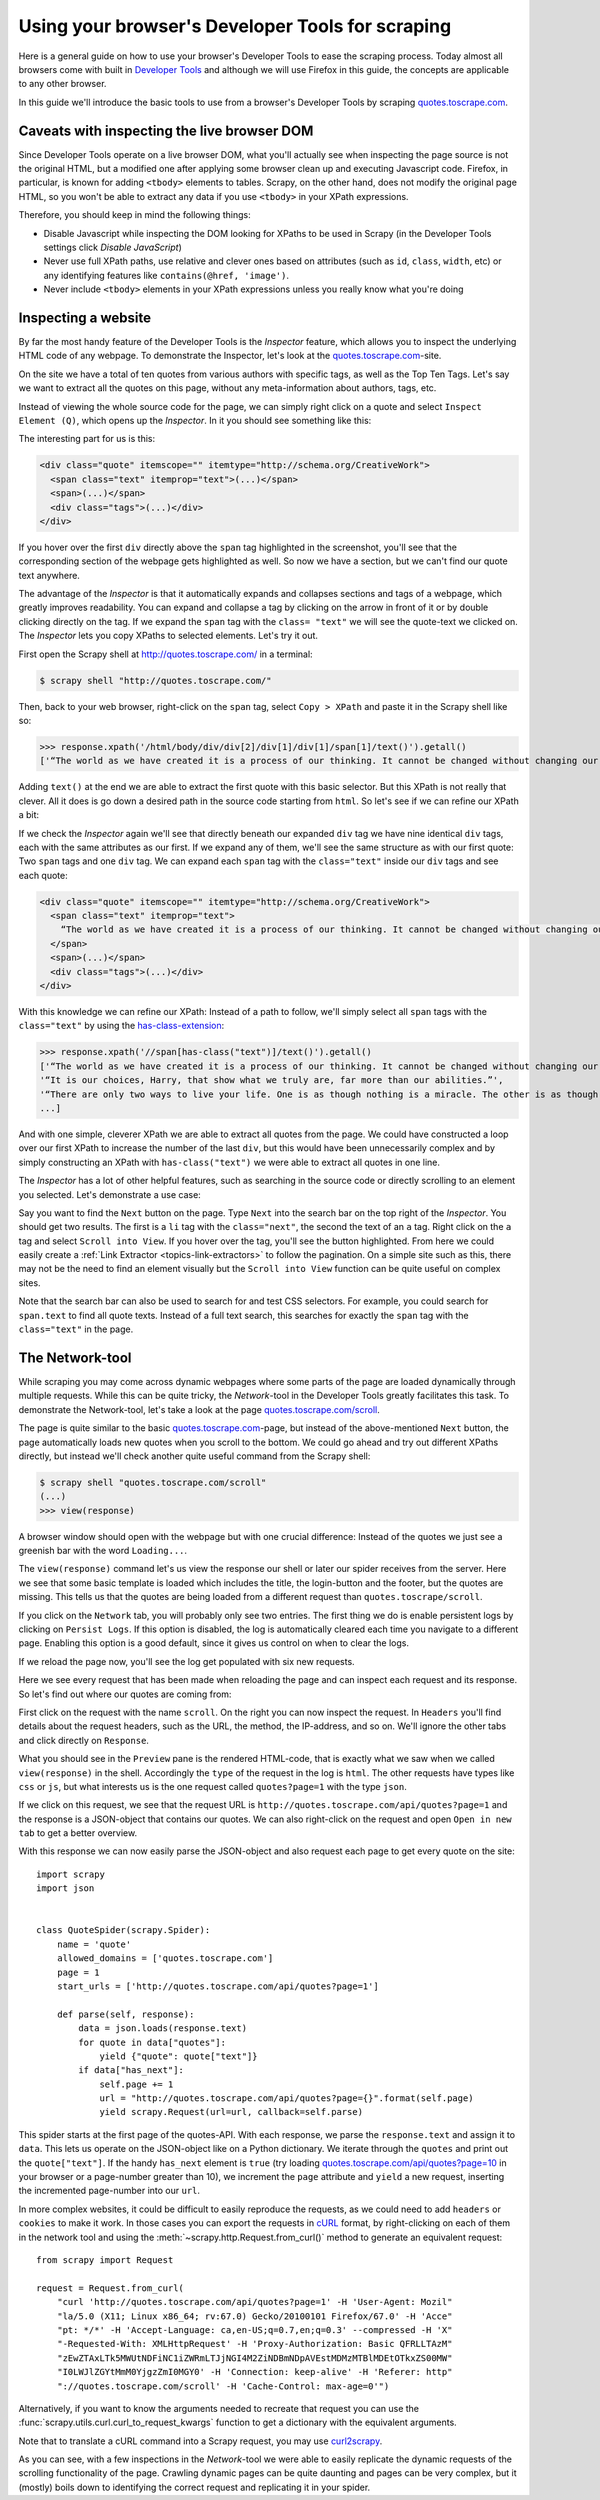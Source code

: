 .. _topics-developer-tools:

=================================================
Using your browser's Developer Tools for scraping
=================================================

Here is a general guide on how to use your browser's Developer Tools
to ease the scraping process. Today almost all browsers come with 
built in `Developer Tools`_ and although we will use Firefox in this
guide, the concepts are applicable to any other browser. 

In this guide we'll introduce the basic tools to use from a browser's
Developer Tools by scraping `quotes.toscrape.com`_.

.. _topics-livedom:

Caveats with inspecting the live browser DOM
============================================

Since Developer Tools operate on a live browser DOM, what you'll actually see
when inspecting the page source is not the original HTML, but a modified one
after applying some browser clean up and executing Javascript code.  Firefox,
in particular, is known for adding ``<tbody>`` elements to tables.  Scrapy, on
the other hand, does not modify the original page HTML, so you won't be able to
extract any data if you use ``<tbody>`` in your XPath expressions.

Therefore, you should keep in mind the following things:

* Disable Javascript while inspecting the DOM looking for XPaths to be
  used in Scrapy (in the Developer Tools settings click `Disable JavaScript`)

* Never use full XPath paths, use relative and clever ones based on attributes
  (such as ``id``, ``class``, ``width``, etc) or any identifying features like
  ``contains(@href, 'image')``.

* Never include ``<tbody>`` elements in your XPath expressions unless you
  really know what you're doing

.. _topics-inspector:

Inspecting a website
====================

By far the most handy feature of the Developer Tools is the `Inspector` 
feature, which allows you to inspect the underlying HTML code of 
any webpage. To demonstrate the Inspector, let's look at the 
`quotes.toscrape.com`_-site.

On the site we have a total of ten quotes from various authors with specific
tags, as well as the Top Ten Tags. Let's say we want to extract all the quotes 
on this page, without any meta-information about authors, tags, etc. 

Instead of viewing the whole source code for the page, we can simply right click 
on a quote and select ``Inspect Element (Q)``, which opens up the `Inspector`.
In it you should see something like this:

.. image:: _images/inspector_01.png
   :width: 777
   :height: 469
   :alt: Firefox's Inspector-tool

The interesting part for us is this:

.. code-block:: html

    <div class="quote" itemscope="" itemtype="http://schema.org/CreativeWork">
      <span class="text" itemprop="text">(...)</span>
      <span>(...)</span>
      <div class="tags">(...)</div>
    </div>

If you hover over the first ``div`` directly above the ``span`` tag highlighted
in the screenshot, you'll see that the corresponding section of the webpage gets
highlighted as well. So now we have a section, but we can't find our quote text
anywhere.

The advantage of the `Inspector` is that it automatically expands and collapses
sections and tags of a webpage, which greatly improves readability. You can
expand and collapse a tag by clicking on the arrow in front of it or by double
clicking directly on the tag. If we expand the ``span`` tag with the ``class=
"text"`` we will see the quote-text we clicked on. The `Inspector` lets you
copy XPaths to selected elements. Let's try it out.

First open the Scrapy shell at http://quotes.toscrape.com/ in a terminal:

.. code-block:: none

    $ scrapy shell "http://quotes.toscrape.com/"

Then, back to your web browser, right-click on the ``span`` tag, select
``Copy > XPath`` and paste it in the Scrapy shell like so:

.. invisible-code-block: python

    response = load_response('http://quotes.toscrape.com/', 'quotes.html')

>>> response.xpath('/html/body/div/div[2]/div[1]/div[1]/span[1]/text()').getall()
['“The world as we have created it is a process of our thinking. It cannot be changed without changing our thinking.”']

Adding ``text()`` at the end we are able to extract the first quote with this 
basic selector. But this XPath is not really that clever. All it does is
go down a desired path in the source code starting from ``html``. So let's 
see if we can refine our XPath a bit: 

If we check the `Inspector` again we'll see that directly beneath our 
expanded ``div`` tag we have nine identical ``div`` tags, each with the 
same attributes as our first. If we expand any of them, we'll see the same 
structure as with our first quote: Two ``span`` tags and one ``div`` tag. We can
expand each ``span`` tag with the ``class="text"`` inside our ``div`` tags and 
see each quote:

.. code-block:: html

    <div class="quote" itemscope="" itemtype="http://schema.org/CreativeWork">
      <span class="text" itemprop="text">
        “The world as we have created it is a process of our thinking. It cannot be changed without changing our thinking.”
      </span>
      <span>(...)</span>
      <div class="tags">(...)</div>
    </div>


With this knowledge we can refine our XPath: Instead of a path to follow,
we'll simply select all ``span`` tags with the ``class="text"`` by using 
the `has-class-extension`_:

>>> response.xpath('//span[has-class("text")]/text()').getall()
['“The world as we have created it is a process of our thinking. It cannot be changed without changing our thinking.”',
'“It is our choices, Harry, that show what we truly are, far more than our abilities.”',
'“There are only two ways to live your life. One is as though nothing is a miracle. The other is as though everything is a miracle.”',
...]

And with one simple, cleverer XPath we are able to extract all quotes from 
the page. We could have constructed a loop over our first XPath to increase 
the number of the last ``div``, but this would have been unnecessarily 
complex and by simply constructing an XPath with ``has-class("text")``
we were able to extract all quotes in one line. 

The `Inspector` has a lot of other helpful features, such as searching in the 
source code or directly scrolling to an element you selected. Let's demonstrate
a use case: 

Say you want to find the ``Next`` button on the page. Type ``Next`` into the 
search bar on the top right of the `Inspector`. You should get two results. 
The first is a ``li`` tag with the ``class="next"``, the second the text 
of an ``a`` tag. Right click on the ``a`` tag and select ``Scroll into View``.
If you hover over the tag, you'll see the button highlighted. From here
we could easily create a :ref:`Link Extractor <topics-link-extractors>` to 
follow the pagination. On a simple site such as this, there may not be 
the need to find an element visually but the ``Scroll into View`` function
can be quite useful on complex sites. 

Note that the search bar can also be used to search for and test CSS
selectors. For example, you could search for ``span.text`` to find 
all quote texts. Instead of a full text search, this searches for 
exactly the ``span`` tag with the ``class="text"`` in the page. 

.. _topics-network-tool:

The Network-tool
================
While scraping you may come across dynamic webpages where some parts
of the page are loaded dynamically through multiple requests. While 
this can be quite tricky, the `Network`-tool in the Developer Tools 
greatly facilitates this task. To demonstrate the Network-tool, let's
take a look at the page `quotes.toscrape.com/scroll`_. 

The page is quite similar to the basic `quotes.toscrape.com`_-page, 
but instead of the above-mentioned ``Next`` button, the page 
automatically loads new quotes when you scroll to the bottom. We 
could go ahead and try out different XPaths directly, but instead 
we'll check another quite useful command from the Scrapy shell:

.. skip: next

.. code-block:: none

  $ scrapy shell "quotes.toscrape.com/scroll"
  (...)
  >>> view(response)

A browser window should open with the webpage but with one 
crucial difference: Instead of the quotes we just see a greenish 
bar with the word ``Loading...``. 

.. image:: _images/network_01.png
   :width: 777
   :height: 296
   :alt: Response from quotes.toscrape.com/scroll

The ``view(response)`` command let's us view the response our
shell or later our spider receives from the server. Here we see 
that some basic template is loaded which includes the title, 
the login-button and the footer, but the quotes are missing. This
tells us that the quotes are being loaded from a different request
than ``quotes.toscrape/scroll``. 

If you click on the ``Network`` tab, you will probably only see 
two entries. The first thing we do is enable persistent logs by 
clicking on ``Persist Logs``. If this option is disabled, the 
log is automatically cleared each time you navigate to a different
page. Enabling this option is a good default, since it gives us 
control on when to clear the logs. 

If we reload the page now, you'll see the log get populated with six
new requests. 

.. image:: _images/network_02.png
   :width: 777
   :height: 241
   :alt: Network tab with persistent logs and requests

Here we see every request that has been made when reloading the page
and can inspect each request and its response. So let's find out
where our quotes are coming from: 

First click on the request with the name ``scroll``. On the right 
you can now inspect the request. In ``Headers`` you'll find details
about the request headers, such as the URL, the method, the IP-address,
and so on. We'll ignore the other tabs and click directly on ``Response``.

What you should see in the ``Preview`` pane is the rendered HTML-code, 
that is exactly what we saw when we called ``view(response)`` in the 
shell. Accordingly the ``type`` of the request in the log is ``html``. 
The other requests have types like ``css`` or ``js``, but what 
interests us is the one request called ``quotes?page=1`` with the 
type ``json``. 

If we click on this request, we see that the request URL is 
``http://quotes.toscrape.com/api/quotes?page=1`` and the response
is a JSON-object that contains our quotes. We can also right-click
on the request and open ``Open in new tab`` to get a better overview. 

.. image:: _images/network_03.png
   :width: 777
   :height: 375
   :alt: JSON-object returned from the quotes.toscrape API

With this response we can now easily parse the JSON-object and 
also request each page to get every quote on the site::

    import scrapy
    import json


    class QuoteSpider(scrapy.Spider):
        name = 'quote'
        allowed_domains = ['quotes.toscrape.com']
        page = 1
        start_urls = ['http://quotes.toscrape.com/api/quotes?page=1']

        def parse(self, response):
            data = json.loads(response.text)
            for quote in data["quotes"]:
                yield {"quote": quote["text"]}
            if data["has_next"]:
                self.page += 1
                url = "http://quotes.toscrape.com/api/quotes?page={}".format(self.page)            
                yield scrapy.Request(url=url, callback=self.parse)

This spider starts at the first page of the quotes-API. With each 
response, we parse the ``response.text`` and assign it to ``data``. 
This lets us operate on the JSON-object like on a Python dictionary. 
We iterate through the ``quotes`` and print out the ``quote["text"]``.
If the handy ``has_next`` element is ``true`` (try loading 
`quotes.toscrape.com/api/quotes?page=10`_ in your browser or a
page-number greater than 10), we increment the ``page`` attribute 
and ``yield`` a new request, inserting the incremented page-number 
into our ``url``.

.. _requests-from-curl:

In more complex websites, it could be difficult to easily reproduce the
requests, as we could need to add ``headers`` or ``cookies`` to make it work.
In those cases you can export the requests in `cURL <https://curl.haxx.se/>`_
format, by right-clicking on each of them in the network tool and using the
:meth:`~scrapy.http.Request.from_curl()` method to generate an equivalent
request::

    from scrapy import Request

    request = Request.from_curl(
        "curl 'http://quotes.toscrape.com/api/quotes?page=1' -H 'User-Agent: Mozil"
        "la/5.0 (X11; Linux x86_64; rv:67.0) Gecko/20100101 Firefox/67.0' -H 'Acce"
        "pt: */*' -H 'Accept-Language: ca,en-US;q=0.7,en;q=0.3' --compressed -H 'X"
        "-Requested-With: XMLHttpRequest' -H 'Proxy-Authorization: Basic QFRLLTAzM"
        "zEwZTAxLTk5MWUtNDFiNC1iZWRmLTJjNGI4M2ZiNDBmNDpAVEstMDMzMTBlMDEtOTkxZS00MW"
        "I0LWJlZGYtMmM0YjgzZmI0MGY0' -H 'Connection: keep-alive' -H 'Referer: http"
        "://quotes.toscrape.com/scroll' -H 'Cache-Control: max-age=0'")

Alternatively, if you want to know the arguments needed to recreate that
request you can use the :func:`scrapy.utils.curl.curl_to_request_kwargs`
function to get a dictionary with the equivalent arguments.

Note that to translate a cURL command into a Scrapy request,
you may use `curl2scrapy <https://michael-shub.github.io/curl2scrapy/>`_.

As you can see, with a few inspections in the `Network`-tool we
were able to easily replicate the dynamic requests of the scrolling 
functionality of the page. Crawling dynamic pages can be quite
daunting and pages can be very complex, but it (mostly) boils down
to identifying the correct request and replicating it in your spider.

.. _Developer Tools: https://en.wikipedia.org/wiki/Web_development_tools
.. _quotes.toscrape.com: http://quotes.toscrape.com
.. _quotes.toscrape.com/scroll: http://quotes.toscrape.com/scroll
.. _quotes.toscrape.com/api/quotes?page=10: http://quotes.toscrape.com/api/quotes?page=10
.. _has-class-extension: https://parsel.readthedocs.io/en/latest/usage.html#other-xpath-extensions

